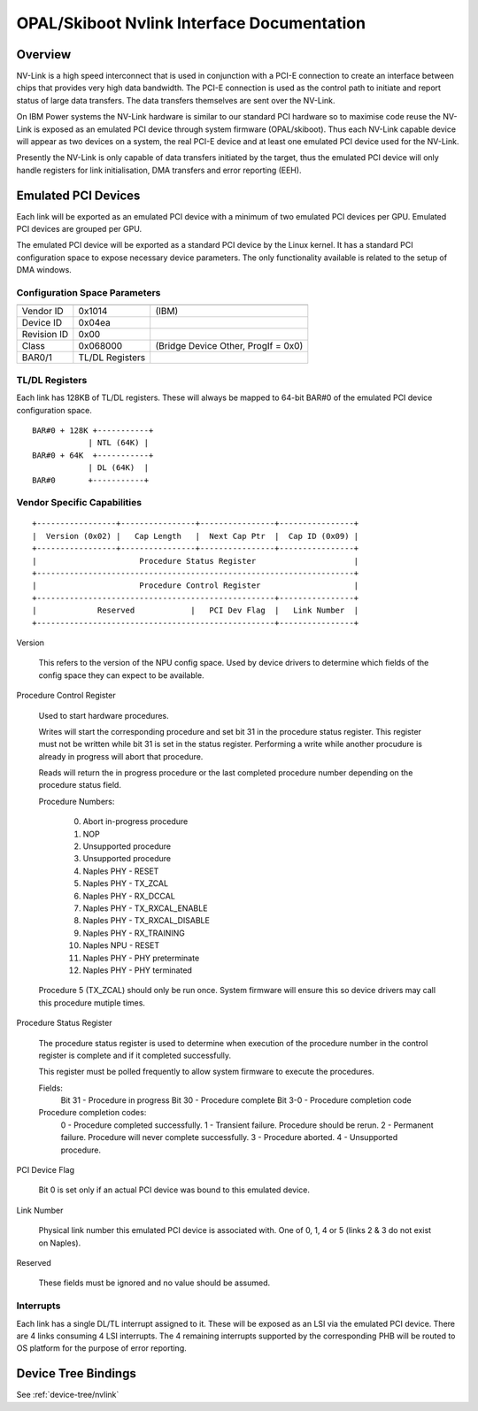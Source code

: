 .. _nvlink:

OPAL/Skiboot Nvlink Interface Documentation
===========================================

Overview
--------

NV-Link is a high speed interconnect that is used in conjunction with
a PCI-E connection to create an interface between chips that provides
very high data bandwidth. The PCI-E connection is used as the control
path to initiate and report status of large data transfers. The data
transfers themselves are sent over the NV-Link.

On IBM Power systems the NV-Link hardware is similar to our standard
PCI hardware so to maximise code reuse the NV-Link is exposed as an
emulated PCI device through system firmware (OPAL/skiboot). Thus each
NV-Link capable device will appear as two devices on a system, the
real PCI-E device and at least one emulated PCI device used for the
NV-Link.

Presently the NV-Link is only capable of data transfers initiated by
the target, thus the emulated PCI device will only handle registers
for link initialisation, DMA transfers and error reporting (EEH).

Emulated PCI Devices
--------------------

Each link will be exported as an emulated PCI device with a minimum of
two emulated PCI devices per GPU. Emulated PCI devices are grouped per
GPU.

The emulated PCI device will be exported as a standard PCI device by
the Linux kernel. It has a standard PCI configuration space to expose
necessary device parameters. The only functionality available is
related to the setup of DMA windows.

Configuration Space Parameters
^^^^^^^^^^^^^^^^^^^^^^^^^^^^^^

============ =============== =====
============ =============== =====
Vendor ID    0x1014          (IBM)
Device ID    0x04ea
Revision ID  0x00
Class        0x068000        (Bridge Device Other, ProgIf = 0x0)
BAR0/1       TL/DL Registers
============ =============== =====

TL/DL Registers
^^^^^^^^^^^^^^^

Each link has 128KB of TL/DL registers. These will always be mapped
to 64-bit BAR#0 of the emulated PCI device configuration space. ::

 BAR#0 + 128K +-----------+
       	     | NTL (64K) |
 BAR#0 + 64K  +-----------+
      	     | DL (64K)  |
 BAR#0	     +-----------+

Vendor Specific Capabilities
^^^^^^^^^^^^^^^^^^^^^^^^^^^^
::

 +-----------------+----------------+----------------+----------------+
 |  Version (0x02) |   Cap Length   |  Next Cap Ptr  |  Cap ID (0x09) |
 +-----------------+----------------+----------------+----------------+
 |                      Procedure Status Register                     |
 +--------------------------------------------------------------------+
 |                      Procedure Control Register                    |
 +---------------------------------------------------+----------------+
 |             Reserved            |   PCI Dev Flag  |   Link Number  |
 +---------------------------------------------------+----------------+

Version

   This refers to the version of the NPU config space.  Used by device
   drivers to determine which fields of the config space they can
   expect to be available.

Procedure Control Register

   Used to start hardware procedures.

   Writes will start the corresponding procedure and set bit 31 in the
   procedure status register. This register must not be written while
   bit 31 is set in the status register. Performing a write while
   another procudure is already in progress will abort that procedure.

   Reads will return the in progress procedure or the last completed
   procedure number depending on the procedure status field.

   Procedure Numbers:

    0. Abort in-progress procedure
    1. NOP
    2. Unsupported procedure
    3. Unsupported procedure
    4. Naples PHY - RESET
    5. Naples PHY - TX_ZCAL
    6. Naples PHY - RX_DCCAL
    7. Naples PHY - TX_RXCAL_ENABLE
    8. Naples PHY - TX_RXCAL_DISABLE
    9. Naples PHY - RX_TRAINING
    10. Naples NPU - RESET
    11. Naples PHY - PHY preterminate
    12. Naples PHY - PHY terminated

   Procedure 5 (TX_ZCAL) should only be run once. System firmware will
   ensure this so device drivers may call this procedure mutiple
   times.

Procedure Status Register

   The procedure status register is used to determine when execution
   of the procedure number in the control register is complete and if
   it completed successfully.

   This register must be polled frequently to allow system firmware to
   execute the procedures.

   Fields:
       Bit 31 - Procedure in progress
       Bit 30 - Procedure complete
       Bit 3-0 - Procedure completion code

   Procedure completion codes:
       0 - Procedure completed successfully.
       1 - Transient failure. Procedure should be rerun.
       2 - Permanent failure. Procedure will never complete successfully.
       3 - Procedure aborted.
       4 - Unsupported procedure.

PCI Device Flag

   Bit 0 is set only if an actual PCI device was bound to this
   emulated device.

Link Number

   Physical link number this emulated PCI device is associated
   with. One of 0, 1, 4 or 5 (links 2 & 3 do not exist on Naples).

Reserved

   These fields must be ignored and no value should be assumed.

Interrupts
^^^^^^^^^^

Each link has a single DL/TL interrupt assigned to it. These will be
exposed as an LSI via the emulated PCI device. There are 4 links
consuming 4 LSI interrupts. The 4 remaining interrupts supported by the
corresponding PHB will be routed to OS platform for the purpose of error
reporting.

Device Tree Bindings
--------------------

See :ref:`device-tree/nvlink`
